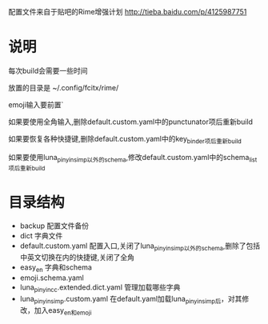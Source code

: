 配置文件来自于贴吧的Rime增强计划 http://tieba.baidu.com/p/4125987751
* 说明
每次build会需要一些时间

放置的目录是 ~/.config/fcitx/rime/

emoji输入要前置`

如果要使用全角输入,删除default.custom.yaml中的punctunator项后重新build

如果要恢复各种快捷键,删除default.custom.yaml中的key_binder项后重新build

如果要使用luna_pinyin_simp以外的schema,修改default.custom.yaml中的schema_list项后重新build

* 目录结构
  - backup 配置文件备份
  - dict 字典文件
  - default.custom.yaml 配置入口,关闭了luna_pinyin_simp以外的schema,删除了包括中英文切换在内的快捷键,关闭了全角
  - easy_en 字典和schema
  - emoji.schema.yaml
  - luna_pinyin_cc.extended.dict.yaml 管理加载哪些字典
  - luna_pinyin_simp.custom.yaml 在default.yaml加载luna_pinyin_simp后，对其修改，加入easy_en和emoji




